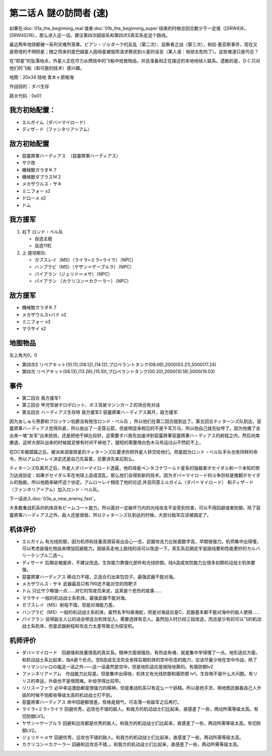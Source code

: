.. _srw4_walkthrough_02a_enigmatic_visitors_fast:

第二话Ａ 謎の訪問者 (速)
===============================

如果在\ :doc:`01a_the_beginning_real`\ 或者\ :doc:`01b_the_beginning_super`\ 结束的时候总回合数少于一定值（[SRW4]8，[SRW4S]16），那么进入这一话。建议第四次超级系和第四次S真实系走这个路线。

最近两年地球都被一系列灾难所笼罩。ビアン・ゾルダーク的反乱（第二次）、监察者之战（第三次），和拉·基亚斯事件，现在又是奇怪的不明陨星；随之而来的是巴姆星人因母星被毁而请求移民到火星的谣言（某人语：地球太危险了）。这些难道只是巧合？

在“陨星”的坠落地点，外星人正在尽力从燃烧中的飞船中抢救物品，并且准备和正在接近的本地地球人联系。遗骸的是，ＤＣ只对他们的飞船（和可能的技术）感兴趣。


地图：20x34 陆地 青木ヶ原樹海

作战目的：ダバ生存

跳关代码：0x01

------------------
我方初始配置：
------------------

* エルガイム（ダバ＝マイロ－ド）
* ディザ－ド（ファンネリア＝アム）

-------------
敌方初始配置
-------------

* 惡靈將軍ハーディアス　（惡靈將軍ハーディアス）
* ザク改
* 機械獣ガラダＫ７
* 機械獣ダブラスＭ２
* メカザウルス・サキ
* ミニフォー x2
* ドローメ x2
* ドム

------------------
我方援军	
------------------
#. 右下 ロンド・ベル队

   * 自选主舰
   * 自选11机

#. 上 提坦斯队:

   * ガブスレイ（MS）（ライラ=ミラ=ライラ）（NPC）
   * ハンプラビ（MS）（ヤザン＝ゲーブルラ）（NPC）
   * パイアラン（ジェリド＝メサ）（NPC）
   * パイアラン （カクリコン＝カクーラー）（NPC）


------------------
敌方援军	
------------------
* 機械獣ガラダＫ７
* メカザウルス•バド x2
* ミニフォー x3
* マラサイ x2

-------------
地图物品
-------------

左上角为0，0

* 第四次S リペアキット(10.11),(06.12),(14.12),プロペラントタンク(08.06),2000(03.21),5000(17.24) 
* 第四次 リペアキット(06.13),(13.26),(15.10),プロペラントタンク(00.20),2000(10.18),5000(19.03) 

-------------
事件
-------------
* 第二回合 我方援军1
* 第三回合 甲児驾驶ボロボロット、ボス驾驶マジンガーＺ的场合有对话
* 第五回合 ハーディアス生存時 我方援军2 惡靈將軍ハ－ディアス离开，敌方援军

因为あしゅら男爵和ブロッケン伯爵没有拖住ロンド・ベル队 ，所以他们在第二回合就到达了。第五回合ティターンズ队到达，惡靈將軍ハ－ディアス觉得风紧，所以放出了一支穿云箭，但是明显来相见的不是千军万马，所以他自己就先扯呼了。因为他撤了会出来一堆“友军”出来抢钱，还是把他干掉比较好。这需要ダバ首先加速冲到惡靈將軍惡靈將軍ハ－ディアス的射程之内，然后向南撤退，这样大部队出来的时候就足够有时间干掉他了。腿短的需要用白色木马号运过山不然赶不上，

在DC军被蹂躏之后，被派来调查陨星的ティターンズ队要求你把外星人转交给他们。但是因为ロンド・ベル队手头也有同样的命令，所以アムロ＝レイ决定还是自己先留着，总要讲先来后到么。

ティターンズ队离开之后，外星人ダバ＝マイロ－ド透露，他的母星ペンタゴナワールド星系的独裁者ポセイダル和一个未知的势力达成协定：如果ポセイダル军在地球上造成混乱，那么他们会得到新的技术。因为ダバ＝マイロ－ド的斗争目标是推翻ポセイダル的独裁，所以他跑来破坏这个协定。アムロ＝レイ相信了他的论述,并且同意エルガイム（ダバ＝マイロ－ド） 和ディザ－ド（ファンネリア＝アム）加入ロンド・ベル队。

下一话进入\ :doc:`03a_a_new_enemy_fast`。

大多数重战机系的机体具有ビームコート能力，所以面对一定破坏力内的光线攻击不会受到伤害，可以不用回避或者防御。除了惡靈將軍ハ－ディアス之外，敌人还是很弱，所以ティターンズ队到达的时候，大部分敌军应该被搞定了。

----------
机体评价
----------

* エルガイム 有光线防御，因为机师和技量高很容易出会心一击，武器攻击力比账面数字高，早期很强力。机师集中出得慢，可以考虑装强化物品来增加回避能力。超级系走地上路线的话可以改造一下。真实系后期走宇宙路线要和性能更好的カルバリーテンプル二选一。
* ディザード 后期会被废弃，不建议改造。生存能力靠强化部件和光线防御。陆A造成攻防能力比很多初期机动战士机体要强。
* 惡靈將軍ハーディアス 移动力不错，正适合引出来包饺子。最强武器不能对海。
* メカザウルス・サキ 武器最高只有790还不能对空的肉靶子
* ドム 只比ザク略强一点……对它的驾驶员来说，这真是个悲伤的故事……
* マラサイ 一般的机动战士系机体。最强武器不能对海。
* ガブスレイ（MS）射程不错，但是对海能力差。
* ハンプラビ（MS）一般的机动战士系机体。虽然名字叫做海蛇，但是对海适应是C，武器基本都不能对海中的敌人使用……
* パイアラン 说得副主人公的话会带这台机体加入。需要选择有恋人。虽然加入时已经三段改造，而且是少有的可以飞的机动战士系机体，但是武器射程和攻击力太差导致沦为探宝机。

----------
机师评价
----------

* ダバ＝マイロード　回避值和技量很高的真实系。精神方面很强劲，有热血有魂，就是集中学得慢了一点。地形适应方面，和机动战士系比起来，陆A是个优点。空B造成无法完全发挥后期机体的空中形态的能力，应该尽量少地在空中作战，除了キリマンジャロの嵐这一话之外——这一话虽然是空中，但是地形适应是按陆地算的。有盾防御lv2
* ファンネリア＝アム　作战能力比较差。但是集中出得快，机体又有光线防御和盾防御 lv1，生存倒不是什么大问题。有リリス的幸运，升级也不是很困难。补给学得比较早。
* リリス＝ファウ 必中幸运激励都是很强力的精神。但是重战机系只有这么一个妖精。所以是抢手货，用地图武器轰自己人升级的时候不怕那些等级太高的机动战士打不到。
* 惡靈將軍ハーディアス 命中回避都很差。性格是弱气，可击落一些敌军之后再打。
* ライラ=ミラ=ライラ 回避优秀，远攻也不错的敌人。和我方的机动战士们比起来，直感差了一些，两动所需等级太高。有切防御LV3。
* ヤザン＝ゲーブルラ 回避和远攻都是优秀的敌人。和我方的机动战士们比起来，直感差了一些，两动所需等级太高。有切防御LV2。
* ジェリド＝メサ 回避优秀，远攻也不错的敌人。和我方的机动战士们比起来，直感差了一些，两动所需等级太高。
* カクリコン＝カクーラー 回避和远攻击不错，。和我方的机动战士们比起来，直感差了一些，两动所需等级太高。
